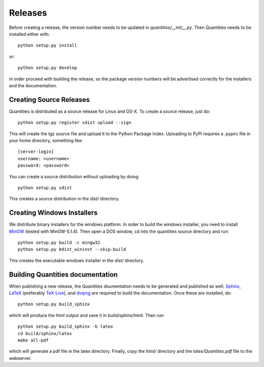 ********
Releases
********

Before creating a release, the version number needs to be updated in
`quantities/__init__.py`. Then Quantities needs to be installed either with::

  python setup.py install

or::

  python setup.py develop

in order proceed with building the release, so the package version numbers will
be advertised correctly for the installers and the documentation.


Creating Source Releases
========================

Quantities is distributed as a source release for Linux and OS-X. To create a 
source release, just do::

  python setup.py register sdist upload --sign

This will create the tgz source file and upload it to the Python Package Index. 
Uploading to PyPi requires a .pypirc file in your home directory, something 
like::

  [server-login]
  username: <username>
  password: <password>

You can create a source distribution without uploading by doing::

  python setup.py sdist

This creates a source distribution in the `dist/` directory.


Creating Windows Installers
===========================

We distribute binary installers for the windows platform. In order to build the
windows installer, you need to install MinGW_ (tested with MinGW-5.1.4). Then
open a DOS window, cd into the quantities source directory and run::

  python setup.py build -c mingw32
  python setup.py bdist_wininst --skip-build

This creates the executable windows installer in the `dist/` directory.

.. _MinGW: http://www.mingw.org/


Building Quantities documentation
=================================

When publishing a new release, the Quantities doumentation needs to be generated 
and published as well. Sphinx_, LaTeX_ (preferably TeX-Live_), and dvipng_ are
required to build the documentation. Once these are installed, do::

  python setup.py build_sphinx

which will produce the html output and save it in build/sphinx/html. Then run::

  python setup.py build_sphinx -b latex
  cd build/sphinx/latex
  make all-pdf

which will generate a pdf file in the latex directory. Finally, copy the `html/` 
directory and the `latex/Quantites.pdf` file to the webserver.

.. _Sphinx: http://sphinx.pocoo.org/
.. _LaTeX: http://www.latex-project.org/
.. _TeX-Live: http://www.tug.org/texlive/
.. _dvipng: http://savannah.nongnu.org/projects/dvipng/
